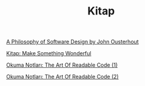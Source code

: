 #+TITLE: Kitap

[[file:../../news/a_philosophy_of_software_design_book.org][A Philosophy of Software Design by John Ousterhout]]

[[file:../../news/kitap_make_something_wonderful.org][Kitap: Make Something Wonderful]]

[[file:../../news/the_art_of_readable_code_1.org][Okuma Notları: The Art Of Readable Code (1)]]

[[file:../../news/the_art_of_readable_code_2.org][Okuma Notları: The Art Of Readable Code (2)]]

